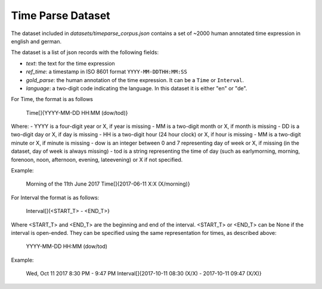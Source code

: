 Time Parse Dataset
==================

The dataset included in `datasets/timeparse_corpus.json` contains a set of ~2000 human annotated time expression in english and german.

The dataset is a list of json records with the following fields:

- *text*: the text for the time expression
- *ref_time*: a timestamp in ISO 8601 format ``YYYY-MM-DDTHH:MM:SS``
- *gold_parse*: the human annotation of the time expression. It can be a ``Time`` or ``Interval``. 
- *language*: a two-digit code indicating the language. In this dataset it is either "en" or "de".


For Time, the format is as follows

    Time[]{YYYY-MM-DD HH:MM (dow/tod)} 

Where:
- YYYY is a four-digit year or X, if year is missing
- MM is a two-digit month or X, if month is missing
- DD is a two-digit day or X, if day is missing
- HH is a two-digit hour (24 hour clock) or X, if hour is missing
- MM is a two-digit minute or X, if minute is missing
- dow is an integer between 0 and 7 representing day of week or X, if missing (in the dataset, day of week is always missing)
- tod is a string representing the time of day (such as earlymorning, morning, forenoon, noon, afternoon, evening, lateevening) or X if not specified.

Example:

    Morning of the 11th June 2017
    Time[]{2017-06-11 X:X (X/morning)}

For Interval the format is as follows:

    Interval[]{<START_T> - <END_T>}

Where <START_T> and <END_T> are the beginning and end of the interval. <START_T> or <END_T> can be None if the interval is open-ended. They can be specified
using the same representation for times, as described above:

    YYYY-MM-DD HH:MM (dow/tod)

Example:

    Wed, Oct 11 2017 8:30 PM - 9:47 PM
    Interval[]{2017-10-11 08:30 (X/X) - 2017-10-11 09:47 (X/X)}